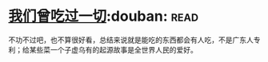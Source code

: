 * [[https://book.douban.com/subject/27015494/][我们曾吃过一切]]:douban::read:
不功不过吧，也不算很好看，总结来说就是能吃的东西都会有人吃，不是广东人专利；给某些菜一个子虚乌有的起源故事是全世界人民的爱好。
